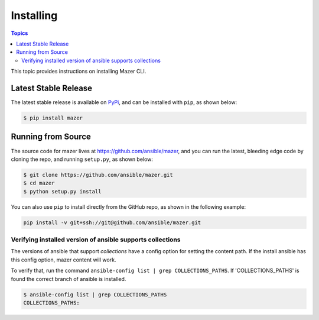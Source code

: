 
.. _mazer_install:

**********
Installing
**********

.. contents:: Topics


This topic provides instructions on installing Mazer CLI.

Latest Stable Release
---------------------

The latest stable release is available on `PyPi <https://pypi.org>`_, and can be installed with ``pip``, as shown below:

.. code-block:: bash

    $ pip install mazer


Running from Source
-------------------

The source code for mazer lives at `https://github.com/ansible/mazer <https://github.com/ansible/mazer>`_, and you can
run the latest, bleeding edge code by cloning the repo, and running ``setup.py``, as shown below:

.. code-block:: bash

    $ git clone https://github.com/ansible/mazer.git
    $ cd mazer
    $ python setup.py install

You can also use ``pip`` to install directly from the GitHub repo, as shown in the following example:

.. code-block:: bash

    pip install -v git+ssh://git@github.com/ansible/mazer.git


Verifying installed version of ansible supports collections
=============================================================

The versions of ansible that support *collections* have a config option for setting the content path.
If the install ansible has this config option, mazer content will work.

To verify that, run the command ``ansible-config list | grep COLLECTIONS_PATHS``.
If 'COLLECTIONS_PATHS' is found the correct branch of ansible is installed.

.. code-block:: bash

    $ ansible-config list | grep COLLECTIONS_PATHS
    COLLECTIONS_PATHS:
